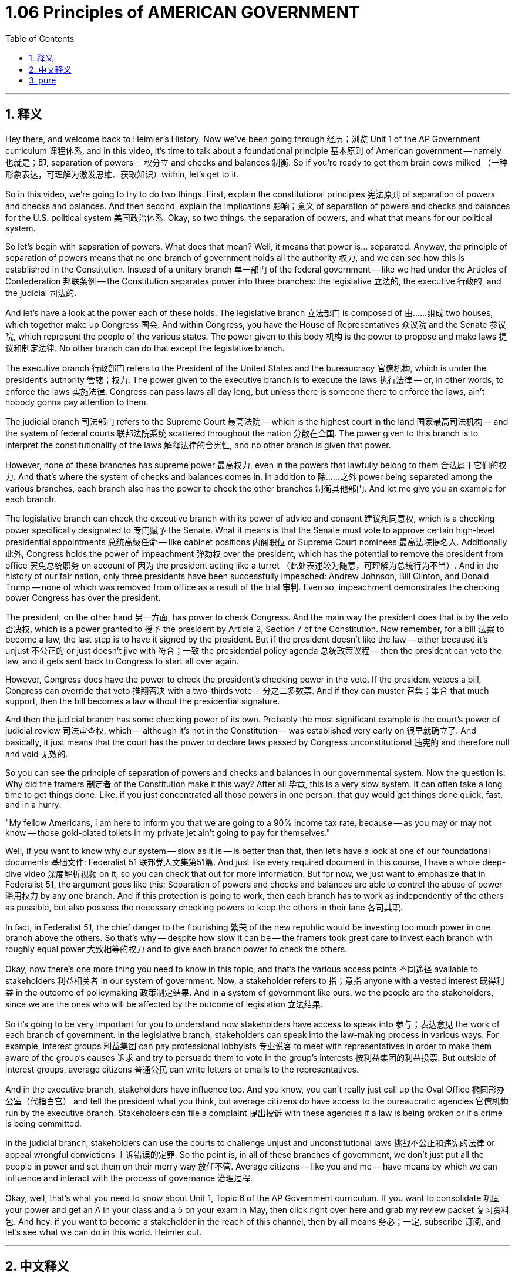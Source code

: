
= 1.06 Principles of AMERICAN GOVERNMENT
:toc: left
:toclevels: 3
:sectnums:
:stylesheet: myAdocCss.css

'''

== 释义

Hey there, and welcome back to Heimler's History. Now we've been going through 经历；浏览 Unit 1 of the AP Government curriculum 课程体系, and in this video, it's time to talk about a foundational principle 基本原则 of American government -- namely 也就是；即, separation of powers 三权分立 and checks and balances 制衡. So if you're ready to get them brain cows milked （一种形象表达，可理解为激发思维、获取知识）within, let's get to it. +

So in this video, we're going to try to do two things. First, explain the constitutional principles 宪法原则 of separation of powers and checks and balances. And then second, explain the implications 影响；意义 of separation of powers and checks and balances for the U.S. political system 美国政治体系. Okay, so two things: the separation of powers, and what that means for our political system. +

So let's begin with separation of powers. What does that mean? Well, it means that power is... separated. Anyway, the principle of separation of powers means that no one branch of government holds all the authority 权力, and we can see how this is established in the Constitution. Instead of a unitary branch 单一部门 of the federal government -- like we had under the Articles of Confederation 邦联条例 -- the Constitution separates power into three branches: the legislative 立法的, the executive 行政的, and the judicial 司法的. +

And let's have a look at the power each of these holds. The legislative branch 立法部门 is composed of 由……组成 two houses, which together make up Congress 国会. And within Congress, you have the House of Representatives 众议院 and the Senate 参议院, which represent the people of the various states. The power given to this body 机构 is the power to propose and make laws 提议和制定法律. No other branch can do that except the legislative branch. +

The executive branch 行政部门 refers to the President of the United States and the bureaucracy 官僚机构, which is under the president's authority 管辖；权力. The power given to the executive branch is to execute the laws 执行法律 -- or, in other words, to enforce the laws 实施法律. Congress can pass laws all day long, but unless there is someone there to enforce the laws, ain't nobody gonna pay attention to them. +

The judicial branch 司法部门 refers to the Supreme Court 最高法院 -- which is the highest court in the land 国家最高司法机构 -- and the system of federal courts 联邦法院系统 scattered throughout the nation 分散在全国. The power given to this branch is to interpret the constitutionality of the laws 解释法律的合宪性, and no other branch is given that power. +

However, none of these branches has supreme power 最高权力, even in the powers that lawfully belong to them 合法属于它们的权力. And that's where the system of checks and balances comes in. In addition to 除……之外 power being separated among the various branches, each branch also has the power to check the other branches 制衡其他部门. And let me give you an example for each branch. +

The legislative branch can check the executive branch with its power of advice and consent 建议和同意权, which is a checking power specifically designated to 专门赋予 the Senate. What it means is that the Senate must vote to approve certain high-level presidential appointments 总统高级任命 -- like cabinet positions 内阁职位 or Supreme Court nominees 最高法院提名人. Additionally 此外, Congress holds the power of impeachment 弹劾权 over the president, which has the potential to remove the president from office 罢免总统职务 on account of 因为 the president acting like a turret （此处表述较为随意，可理解为总统行为不当）. And in the history of our fair nation, only three presidents have been successfully impeached: Andrew Johnson, Bill Clinton, and Donald Trump -- none of which was removed from office as a result of the trial 审判. Even so, impeachment demonstrates the checking power Congress has over the president. +

The president, on the other hand 另一方面, has power to check Congress. And the main way the president does that is by the veto 否决权, which is a power granted to 授予 the president by Article 2, Section 7 of the Constitution. Now remember, for a bill 法案 to become a law, the last step is to have it signed by the president. But if the president doesn't like the law -- either because it's unjust 不公正的 or just doesn't jive with 符合；一致 the presidential policy agenda 总统政策议程 -- then the president can veto the law, and it gets sent back to Congress to start all over again. +

However, Congress does have the power to check the president's checking power in the veto. If the president vetoes a bill, Congress can override that veto 推翻否决 with a two-thirds vote 三分之二多数票. And if they can muster 召集；集合 that much support, then the bill becomes a law without the presidential signature. +

And then the judicial branch has some checking power of its own. Probably the most significant example is the court's power of judicial review 司法审查权, which -- although it's not in the Constitution -- was established very early on 很早就确立了. And basically, it just means that the court has the power to declare laws passed by Congress unconstitutional 违宪的 and therefore null and void 无效的. +

So you can see the principle of separation of powers and checks and balances in our governmental system. Now the question is: Why did the framers 制定者 of the Constitution make it this way? After all 毕竟, this is a very slow system. It can often take a long time to get things done. Like, if you just concentrated all those powers in one person, that guy would get things done quick, fast, and in a hurry: +

"My fellow Americans, I am here to inform you that we are going to a 90% income tax rate, because -- as you may or may not know -- those gold-plated toilets in my private jet ain't going to pay for themselves." +

Well, if you want to know why our system -- slow as it is -- is better than that, then let's have a look at one of our foundational documents 基础文件: Federalist 51 联邦党人文集第51篇. And just like every required document in this course, I have a whole deep-dive video 深度解析视频 on it, so you can check that out for more information. But for now, we just want to emphasize that in Federalist 51, the argument goes like this: Separation of powers and checks and balances are able to control the abuse of power 滥用权力 by any one branch. And if this protection is going to work, then each branch has to work as independently of the others as possible, but also possess the necessary checking powers to keep the others in their lane 各司其职. +

In fact, in Federalist 51, the chief danger to the flourishing 繁荣 of the new republic would be investing too much power in one branch above the others. So that's why -- despite how slow it can be -- the framers took great care to invest each branch with roughly equal power 大致相等的权力 and to give each branch power to check the others. +

Okay, now there's one more thing you need to know in this topic, and that's the various access points 不同途径 available to stakeholders 利益相关者 in our system of government. Now, a stakeholder refers to 指；意指 anyone with a vested interest 既得利益 in the outcome of policymaking 政策制定结果. And in a system of government like ours, we the people are the stakeholders, since we are the ones who will be affected by the outcome of legislation 立法结果. +

So it's going to be very important for you to understand how stakeholders have access to speak into 参与；表达意见 the work of each branch of government. In the legislative branch, stakeholders can speak into the law-making process in various ways. For example, interest groups 利益集团 can pay professional lobbyists 专业说客 to meet with representatives in order to make them aware of the group's causes 诉求 and try to persuade them to vote in the group's interests 按利益集团的利益投票. But outside of interest groups, average citizens 普通公民 can write letters or emails to the representatives. +

And in the executive branch, stakeholders have influence too. And you know, you can't really just call up the Oval Office 椭圆形办公室（代指白宫） and tell the president what you think, but average citizens do have access to the bureaucratic agencies 官僚机构 run by the executive branch. Stakeholders can file a complaint 提出投诉 with these agencies if a law is being broken or if a crime is being committed. +

In the judicial branch, stakeholders can use the courts to challenge unjust and unconstitutional laws 挑战不公正和违宪的法律 or appeal wrongful convictions 上诉错误的定罪. So the point is, in all of these branches of government, we don't just put all the people in power and set them on their merry way 放任不管. Average citizens -- like you and me -- have means by which we can influence and interact with the process of governance 治理过程. +

Okay, well, that's what you need to know about Unit 1, Topic 6 of the AP Government curriculum. If you want to consolidate 巩固 your power and get an A in your class and a 5 on your exam in May, then click right over here and grab my review packet 复习资料包. And hey, if you want to become a stakeholder in the reach of this channel, then by all means 务必；一定, subscribe 订阅, and let's see what we can do in this world. Heimler out. +

'''

== 中文释义

嘿，欢迎回到海姆勒历史课。我们一直在学习AP政府课程的第一单元，在这个视频中，我们要谈谈美国政府的一个基本原则 —— 即三权分立和制衡。所以，如果你准备好开动脑筋获取知识，那我们就开始吧。 +

在这个视频中，我们要尝试做两件事。第一，解释三权分立和制衡的宪法原则。第二，解释三权分立和制衡对美国政治制度的影响。好的，就是这两件事：三权分立，以及它对我们政治制度的意义。 +

那我们从三权分立开始讲。这意味着什么呢？嗯，这意味着权力被…… 分开。总之，三权分立原则意味着政府没有一个分支拥有所有权力，我们可以从宪法中看到它是如何确立的。与《邦联条例》下的单一政府分支不同，宪法将权力分为三个分支：立法分支、行政分支和司法分支。 +

我们来看看每个分支所拥有的权力。立法分支由两院组成，它们共同构成了国会（Congress）。在国会内部，有众议院（the House of Representatives）和参议院（the Senate），它们代表着各个州的人民。赋予这个机构的权力是提出并制定法律。除了立法分支，没有其他分支能做到这一点。 +

行政分支指的是美国总统（the President of the United States）以及处于总统权力之下的官僚机构（the bureaucracy）。赋予行政分支的权力是执行法律 —— 换句话说，就是实施法律。国会可以不断地通过法律，但除非有人去执行这些法律，否则没人会理会它们。 +

司法分支指的是最高法院（the Supreme Court） —— 它是这个国家的最高法庭，以及遍布全国的联邦法院（the system of federal courts）体系。赋予这个分支的权力是解释法律的合宪性，而且没有其他分支拥有这项权力。 +

然而，这些分支都没有至高无上的权力，即使是在合法属于它们的权力方面。这就是制衡体系发挥作用的地方。除了权力在各个分支之间进行分配之外，每个分支还拥有制衡其他分支的权力。我给你举每个分支的例子。 +

立法分支可以利用其 “建议和同意” 的权力来制衡行政分支，这是专门赋予参议院的一项制衡权力。这意味着参议院必须投票批准某些高级别的总统任命，比如内阁职位或最高法院的提名人选。此外，国会拥有弹劾总统的权力，这有可能以总统行为不当为由将总统免职。在我们这个美好国家的历史上，只有三位总统被成功弹劾：安德鲁·约翰逊（Andrew Johnson）、比尔·克林顿（Bill Clinton）和唐纳德·特朗普（Donald Trump），但他们都没有因为弹劾审判而被免职。即便如此，弹劾体现了国会对总统的制衡权力。 +

另一方面，总统有权制衡国会。总统这样做的主要方式是行使否决权，这是宪法第二条第七款赋予总统的权力。记住，一项法案要成为法律，最后一步是由总统签署。但是如果总统不喜欢这项法律，要么是因为它不公正，要么是因为它与总统的政策议程不符，那么总统可以否决这项法案，然后它会被送回国会，一切又要重新开始。 +

然而，国会有权制衡总统的否决权。如果总统否决了一项法案，国会可以以三分之二的票数推翻总统的否决。如果他们能获得那么多的支持，那么这项法案即使没有总统的签署也能成为法律。 +

然后，司法分支也有自己的制衡权力。可能最显著的例子是法院的司法审查权，虽然这在宪法中没有明确规定，但很早就确立了。基本上，这意味着法院有权宣布国会通过的法律违宪，因此无效。 +

所以你可以看到我们政府体系中的三权分立和制衡原则。现在的问题是：为什么宪法的制定者要把它设计成这样呢？毕竟，这是一个非常缓慢的体系。很多时候，完成一件事可能需要很长时间。比如，如果你把所有权力都集中在一个人身上，那个人可以迅速地把事情做完：

“我的美国同胞们，我在这要告诉你们，我们要把所得税率提高到90%，因为 —— 不管你们知不知道 —— 我私人飞机上那些镀金的马桶可不会自己买单。”

嗯，如果你想知道为什么我们这个虽然缓慢但比上述情况更好的体系是这样的，那我们来看看我们的一份基础文件：《联邦党人文集》第51篇（Federalist 51）。就像本课程中所有要求掌握的文件一样，我有一个关于它的深入讲解视频，你可以去看看以获取更多信息。但现在，我们只是想强调，在《联邦党人文集》第51篇中，其论点是这样的：三权分立和制衡能够控制任何一个分支滥用权力。而且如果这种保护要起作用，那么每个分支都必须尽可能独立于其他分支运作，但同时也必须拥有必要的制衡权力，以约束其他分支。 +

事实上，在《联邦党人文集》第51篇中，对这个新共和国繁荣的主要威胁是将过多权力集中在一个分支而高于其他分支。所以这就是为什么，尽管这个体系可能很缓慢，制宪者们还是非常谨慎地赋予每个分支大致平等的权力，并赋予每个分支制衡其他分支的权力。 +

好的，在这个话题中你还需要知道一件事，那就是在我们的政府体系中，利益相关者（stakeholders）有各种途径参与其中。利益相关者指的是对政策制定结果有既得利益的任何人。在像我们这样的政府体系中，我们人民就是利益相关者，因为我们是会受到立法结果影响的人。 +

所以理解利益相关者如何对政府的每个分支的工作发声是非常重要的。在立法分支，利益相关者可以通过各种方式参与立法过程。例如，利益集团可以花钱请专业的说客与代表们会面，让他们了解该集团的诉求，并试图说服他们为该集团的利益投票。但除了利益集团之外，普通公民可以给代表们写信或发电子邮件。 +

在行政分支，利益相关者也有影响力。你知道，你不能真的直接打电话到椭圆形办公室告诉总统你的想法，但普通公民确实可以接触到由行政分支管理的官僚机构。如果法律被违反或犯罪行为发生，利益相关者可以向这些机构提出投诉。 +

在司法分支，利益相关者可以利用法院来挑战不公正和违宪的法律，或者对错误的定罪提出上诉。所以关键是，在政府的所有这些分支中，我们不是仅仅把权力赋予某些人然后让他们自行其是。像你和我这样的普通公民有办法影响并参与到治理过程中。 +

好的，这就是AP政府课程第一单元第六个话题你需要知道的内容。如果你想巩固知识，在课堂上得A并且在五月份的考试中得5分，那么点击这里获取我的复习资料包。嘿，如果你想成为这个频道的利益相关者，那么一定要订阅，让我们看看在这个世界上我们能做些什么。海姆勒下线了。 +

'''

== pure


Hey there, and welcome back to Heimler's History. Now we've been going through Unit 1 of the AP Government curriculum, and in this video, it's time to talk about a foundational principle of American government -- namely, separation of powers and checks and balances. So if you're ready to get them brain cows milked within, let's get to it.

So in this video, we're going to try to do two things. First, explain the constitutional principles of separation of powers and checks and balances. And then second, explain the implications of separation of powers and checks and balances for the U.S. political system. Okay, so two things: the separation of powers, and what that means for our political system.

So let's begin with separation of powers. What does that mean? Well, it means that power is... separated. Anyway, the principle of separation of powers means that no one branch of government holds all the authority, and we can see how this is established in the Constitution. Instead of a unitary branch of the federal government -- like we had under the Articles of Confederation -- the Constitution separates power into three branches: the legislative, the executive, and the judicial.

And let's have a look at the power each of these holds. The legislative branch is composed of two houses, which together make up Congress. And within Congress, you have the House of Representatives and the Senate, which represent the people of the various states. The power given to this body is the power to propose and make laws. No other branch can do that except the legislative branch.

The executive branch refers to the President of the United States and the bureaucracy, which is under the president's authority. The power given to the executive branch is to execute the laws -- or, in other words, to enforce the laws. Congress can pass laws all day long, but unless there is someone there to enforce the laws, ain't nobody gonna pay attention to them.

The judicial branch refers to the Supreme Court -- which is the highest court in the land -- and the system of federal courts scattered throughout the nation. The power given to this branch is to interpret the constitutionality of the laws, and no other branch is given that power.

However, none of these branches has supreme power, even in the powers that lawfully belong to them. And that's where the system of checks and balances comes in. In addition to power being separated among the various branches, each branch also has the power to check the other branches. And let me give you an example for each branch.

The legislative branch can check the executive branch with its power of advice and consent, which is a checking power specifically designated to the Senate. What it means is that the Senate must vote to approve certain high-level presidential appointments -- like cabinet positions or Supreme Court nominees. Additionally, Congress holds the power of impeachment over the president, which has the potential to remove the president from office on account of the president acting like a turret. And in the history of our fair nation, only three presidents have been successfully impeached: Andrew Johnson, Bill Clinton, and Donald Trump -- none of which was removed from office as a result of the trial. Even so, impeachment demonstrates the checking power Congress has over the president.

The president, on the other hand, has power to check Congress. And the main way the president does that is by the veto, which is a power granted to the president by Article 2, Section 7 of the Constitution. Now remember, for a bill to become a law, the last step is to have it signed by the president. But if the president doesn't like the law -- either because it's unjust or just doesn't jive with the presidential policy agenda -- then the president can veto the law, and it gets sent back to Congress to start all over again.

However, Congress does have the power to check the president's checking power in the veto. If the president vetoes a bill, Congress can override that veto with a two-thirds vote. And if they can muster that much support, then the bill becomes a law without the presidential signature.

And then the judicial branch has some checking power of its own. Probably the most significant example is the court's power of judicial review, which -- although it's not in the Constitution -- was established very early on. And basically, it just means that the court has the power to declare laws passed by Congress unconstitutional and therefore null and void.

So you can see the principle of separation of powers and checks and balances in our governmental system. Now the question is: Why did the framers of the Constitution make it this way? After all, this is a very slow system. It can often take a long time to get things done. Like, if you just concentrated all those powers in one person, that guy would get things done quick, fast, and in a hurry:

"My fellow Americans, I am here to inform you that we are going to a 90% income tax rate, because -- as you may or may not know -- those gold-plated toilets in my private jet ain't going to pay for themselves."

Well, if you want to know why our system -- slow as it is -- is better than that, then let's have a look at one of our foundational documents: Federalist 51. And just like every required document in this course, I have a whole deep-dive video on it, so you can check that out for more information. But for now, we just want to emphasize that in Federalist 51, the argument goes like this: Separation of powers and checks and balances are able to control the abuse of power by any one branch. And if this protection is going to work, then each branch has to work as independently of the others as possible, but also possess the necessary checking powers to keep the others in their lane.

In fact, in Federalist 51, the chief danger to the flourishing of the new republic would be investing too much power in one branch above the others. So that's why -- despite how slow it can be -- the framers took great care to invest each branch with roughly equal power and to give each branch power to check the others.

Okay, now there's one more thing you need to know in this topic, and that's the various access points available to stakeholders in our system of government. Now, a stakeholder refers to anyone with a vested interest in the outcome of policymaking. And in a system of government like ours, we the people are the stakeholders, since we are the ones who will be affected by the outcome of legislation.

So it's going to be very important for you to understand how stakeholders have access to speak into the work of each branch of government. In the legislative branch, stakeholders can speak into the law-making process in various ways. For example, interest groups can pay professional lobbyists to meet with representatives in order to make them aware of the group's causes and try to persuade them to vote in the group's interests. But outside of interest groups, average citizens can write letters or emails to the representatives.

And in the executive branch, stakeholders have influence too. And you know, you can't really just call up the Oval Office and tell the president what you think, but average citizens do have access to the bureaucratic agencies run by the executive branch. Stakeholders can file a complaint with these agencies if a law is being broken or if a crime is being committed.

In the judicial branch, stakeholders can use the courts to challenge unjust and unconstitutional laws or appeal wrongful convictions. So the point is, in all of these branches of government, we don't just put all the people in power and set them on their merry way. Average citizens -- like you and me -- have means by which we can influence and interact with the process of governance.

Okay, well, that's what you need to know about Unit 1, Topic 6 of the AP Government curriculum. If you want to consolidate your power and get an A in your class and a 5 on your exam in May, then click right over here and grab my review packet. And hey, if you want to become a stakeholder in the reach of this channel, then by all means, subscribe, and let's see what we can do in this world. Heimler out.




'''

